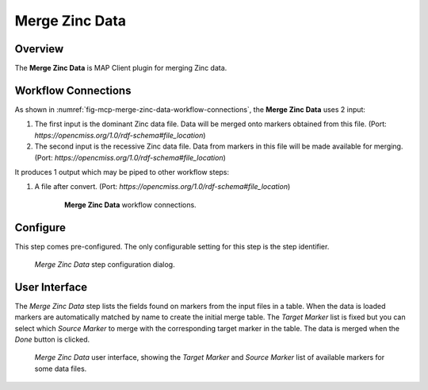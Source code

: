 Merge Zinc Data
===============

Overview
--------
The **Merge Zinc Data** is MAP Client plugin for merging Zinc data.


Workflow Connections
--------------------

As shown in :numref:`fig-mcp-merge-zinc-data-workflow-connections`, the **Merge Zinc Data** uses 2 input:

1. The first input is the dominant Zinc data file. 
   Data will be merged onto markers obtained from this file. (Port: *https://opencmiss.org/1.0/rdf-schema#file_location*)

2. The second input is the recessive Zinc data file.
   Data from markers in this file will be made available for merging. (Port: *https://opencmiss.org/1.0/rdf-schema#file_location*)

It produces 1 output which may be piped to other workflow steps:

1. A file after convert. (Port: *https://opencmiss.org/1.0/rdf-schema#file_location*)


.. _fig-mcp-merge-zinc-data-workflow-connections:

.. figure:: _images/workflow-connections.png
   :alt: Merge Zinc Data workflow connections.
   :align: center
   :figwidth: 75%

   **Merge Zinc Data** workflow connections.


Configure
---------

This step comes pre-configured.
The only configurable setting for this step is the step identifier.

.. _fig-mcp-merge-zinc-data-configure-dialog:

.. figure:: _images/step-configuration-dialog.png
   :alt: Step configure dialog

   *Merge Zinc Data* step configuration dialog.

.. _hdg-mcp-merge-zinc-data-user-interface:

User Interface
--------------

The *Merge Zinc Data* step lists the fields found on markers from the input files in a table.
When the data is loaded markers are automatically matched by name to create the initial merge table.
The *Target Marker* list is fixed but you can select which *Source Marker* to merge with the corresponding target marker in the table.
The data is merged when the *Done* button is clicked.

.. _fig-mcp-merge-zinc-data-ui:

.. figure:: _images/merge-zinc-data-ui.png
   :alt: Merge Zinc data user interface

   *Merge Zinc Data* user interface, showing the *Target Marker* and *Source Marker* list of available markers for some data files.
